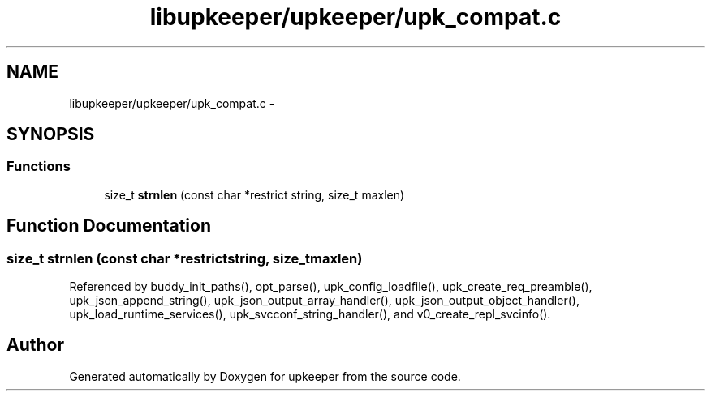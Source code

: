 .TH "libupkeeper/upkeeper/upk_compat.c" 3 "Tue Nov 1 2011" "Version 1" "upkeeper" \" -*- nroff -*-
.ad l
.nh
.SH NAME
libupkeeper/upkeeper/upk_compat.c \- 
.SH SYNOPSIS
.br
.PP
.SS "Functions"

.in +1c
.ti -1c
.RI "size_t \fBstrnlen\fP (const char *restrict string, size_t maxlen)"
.br
.in -1c
.SH "Function Documentation"
.PP 
.SS "size_t strnlen (const char *restrictstring, size_tmaxlen)"
.PP
Referenced by buddy_init_paths(), opt_parse(), upk_config_loadfile(), upk_create_req_preamble(), upk_json_append_string(), upk_json_output_array_handler(), upk_json_output_object_handler(), upk_load_runtime_services(), upk_svcconf_string_handler(), and v0_create_repl_svcinfo().
.SH "Author"
.PP 
Generated automatically by Doxygen for upkeeper from the source code.
